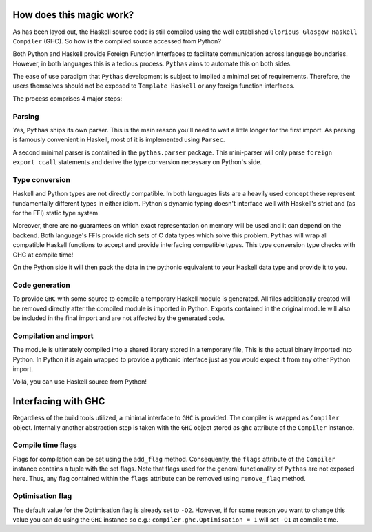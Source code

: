 .. _pythas_details :

How does this magic work?
-------------------------

As has been layed out, the Haskell source code is still compiled using the well established ``Glorious Glasgow Haskell Compiler`` (GHC). So how is the compiled source accessed from Python?

Both Python and Haskell provide Foreign Function Interfaces to facilitate communication across language boundaries. However, in both languages this is a tedious process. ``Pythas`` aims to automate this on both sides.

The ease of use paradigm that ``Pythas`` development is subject to implied a minimal set of requirements. Therefore, the users themselves should not be exposed to ``Template Haskell`` or any foreign function interfaces.

The process comprises 4 major steps:

Parsing
^^^^^^^

Yes, ``Pythas`` ships its own parser. This is the main reason you'll need to wait a little longer for the first import. As parsing is famously convenient in Haskell, most of it is implemented using ``Parsec``.

A second minimal parser is contained in the ``pythas.parser`` package. This mini-parser will only parse ``foreign export ccall`` statements and derive the type conversion necessary on Python's side.

Type conversion
^^^^^^^^^^^^^^^

Haskell and Python types are not directly compatible. In both languages lists are a heavily used concept these represent fundamentally different types in either idiom. Python's dynamic typing doesn't interface well with Haskell's strict and (as for the FFI) static type system.

Moreover, there are no guarantees on which exact representation on memory will be used and it can depend on the backend. Both language's FFIs provide rich sets of C data types which solve this problem.
``Pythas`` will wrap all compatible Haskell functions to accept and provide interfacing compatible types. This type conversion type checks with GHC at compile time!

On the Python side it will then pack the data in the pythonic equivalent to your Haskell data type and provide it to you.

Code generation
^^^^^^^^^^^^^^^

To provide ``GHC`` with some source to compile a temporary Haskell module is generated. All files additionally created will be removed directly after the compiled module is imported in Python.
Exports contained in the original module will also be included in the final import and are not affected by the generated code.

Compilation and import
^^^^^^^^^^^^^^^^^^^^^^

The module is ultimately compiled into a shared library stored in a temporary file, This is the actual binary imported into Python. In Python it is again wrapped to provide a pythonic interface just as you would expect it from any other Python import.

Voilá, you can use Haskell source from Python!

.. _pythas_interface :

Interfacing with GHC
--------------------

Regardless of the build tools utilized, a minimal interface to ``GHC`` is provided. The compiler is wrapped as ``Compiler`` object. Internally another abstraction step is taken with the ``GHC`` object stored as ``ghc`` attribute of the ``Compiler`` instance.

Compile time flags
^^^^^^^^^^^^^^^^^^

Flags for compilation can be set using the ``add_flag`` method. Consequently, the ``flags`` attribute of the ``Compiler`` instance contains a tuple with the set flags. Note that flags used for the general functionality of ``Pythas`` are not exposed here. Thus, any flag contained within the ``flags`` attribute can be removed using ``remove_flag`` method.

Optimisation flag
^^^^^^^^^^^^^^^^^

The default value for the Optimisation flag is already set to ``-O2``. However, if for some reason you want to change this value you can do using the ``GHC`` instance so e.g.: ``compiler.ghc.Optimisation = 1`` will set ``-O1`` at compile time.


